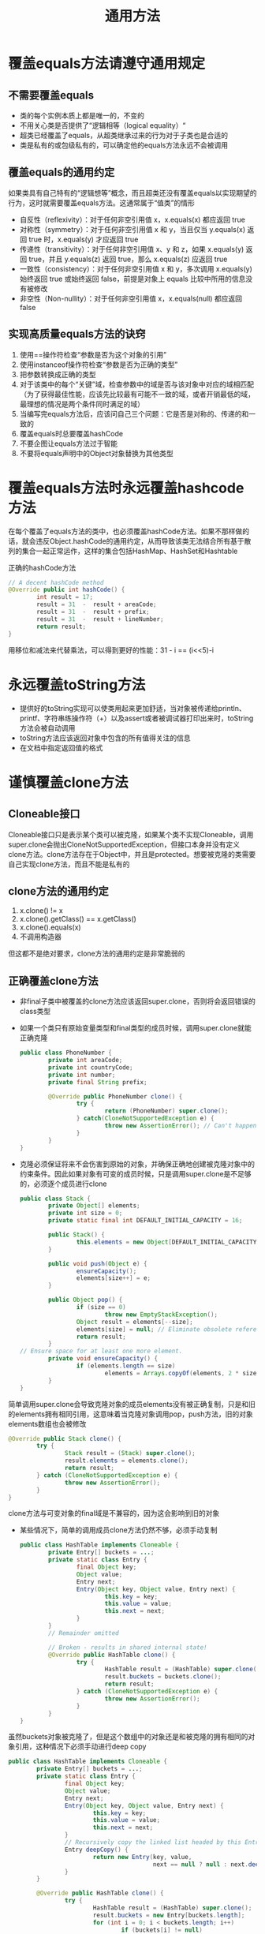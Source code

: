 #+TITLE: 通用方法
#+HTML_HEAD: <link rel="stylesheet" type="text/css" href="css/main.css" />
#+HTML_LINK_UP: create_destroy_objects.html   
#+HTML_LINK_HOME: effj.html
#+OPTIONS: num:nil timestamp:nil
* 覆盖equals方法请遵守通用规定
** 不需要覆盖equals
+ 类的每个实例本质上都是唯一的，不变的
+ 不用关心类是否提供了“逻辑相等（logical equality）“
+ 超类已经覆盖了equals，从超类继承过来的行为对于子类也是合适的
+ 类是私有的或包级私有的，可以确定他的equals方法永远不会被调用

** 覆盖equals的通用约定
如果类具有自己特有的“逻辑想等”概念，而且超类还没有覆盖equals以实现期望的行为，这时就需要覆盖equals方法。这通常属于“值类”的情形 
+ 自反性（reflexivity）：对于任何非空引用值 x，x.equals(x) 都应返回 true
+ 对称性（symmetry）：对于任何非空引用值 x 和 y，当且仅当 y.equals(x) 返回 true 时，x.equals(y) 才应返回 true
+ 传递性（transitivity）：对于任何非空引用值 x、y 和 z，如果 x.equals(y) 返回 true，并且 y.equals(z) 返回 true，那么 x.equals(z) 应返回 true
+ 一致性（consistency）：对于任何非空引用值 x 和 y，多次调用 x.equals(y) 始终返回 true 或始终返回 false，前提是对象上 equals 比较中所用的信息没有被修改
+ 非空性（Non-nullity）：对于任何非空引用值 x，x.equals(null) 都应返回 false

** 实现高质量equals方法的诀窍 
1. 使用==操作符检查“参数是否为这个对象的引用”
2. 使用instanceof操作符检查“参数是否为正确的类型”
3. 把参数转换成正确的类型
4. 对于该类中的每个“关键”域，检查参数中的域是否与该对象中对应的域相匹配（为了获得最佳性能，应该先比较最有可能不一致的域，或者开销最低的域，最理想的情况是两个条件同时满足的域）
5. 当编写完equals方法后，应该问自己三个问题：它是否是对称的、传递的和一致的
6. 覆盖equals时总要覆盖hashCode
7. 不要企图让equals方法过于智能
8. 不要将equals声明中的Object对象替换为其他类型
 
* 覆盖equals方法时永远覆盖hashcode方法
在每个覆盖了equals方法的类中，也必须覆盖hashCode方法。如果不那样做的话，就会违反Object.hashCode的通用约定，从而导致该类无法结合所有基于散列的集合一起正常运作，这样的集合包括HashMap、HashSet和Hashtable

正确的hashCode方法
#+BEGIN_SRC java
  // A decent hashCode method
  @Override public int hashCode() {
          int result = 17;
          result = 31  -  result + areaCode;
          result = 31  -  result + prefix;
          result = 31  -  result + lineNumber;
          return result;
  }
#+END_SRC
用移位和减法来代替乘法，可以得到更好的性能：31 - i == (i<<5)-i 
 
* 永远覆盖toString方法
+ 提供好的toString实现可以使类用起来更加舒适，当对象被传递给println、printf、字符串练操作符（+）以及assert或者被调试器打印出来时，toString方法会被自动调用
+ toString方法应该返回对象中包含的所有值得关注的信息
+ 在文档中指定返回值的格式

* 谨慎覆盖clone方法
** Cloneable接口
Cloneable接口只是表示某个类可以被克隆，如果某个类不实现Cloneable，调用super.clone会抛出CloneNotSupportedException，但接口本身并没有定义clone方法。clone方法存在于Object中，并且是protected。想要被克隆的类需要自己实现clone方法，而且不能是私有的
** clone方法的通用约定
1. x.clone() != x
2. x.clone().getClass() == x.getClass()
3. x.clone().equals(x)
4. 不调用构造器
但这都不是绝对要求，clone方法的通用约定是非常脆弱的
** 正确覆盖clone方法
+ 非final子类中被覆盖的clone方法应该返回super.clone，否则将会返回错误的class类型
+ 如果一个类只有原始变量类型和final类型的成员时候，调用super.clone就能正确克隆
  #+BEGIN_SRC java
    public class PhoneNumber {
            private int areaCode;
            private int countryCode;
            private int number;
            private final String prefix;
            
            @Override public PhoneNumber clone() {
                    try {
                            return (PhoneNumber) super.clone();
                    } catch(CloneNotSupportedException e) {
                            throw new AssertionError(); // Can't happen
                    }
            }
    }
  #+END_SRC
+ 克隆必须保证将来不会伤害到原始的对象，并确保正确地创建被克隆对象中的约束条件。因此如果对象有可变的成员时候，只是调用super.clone是不足够的，必须逐个成员进行clone
  #+BEGIN_SRC java
    public class Stack {
            private Object[] elements;
            private int size = 0;
            private static final int DEFAULT_INITIAL_CAPACITY = 16;

            public Stack() {
                    this.elements = new Object[DEFAULT_INITIAL_CAPACITY];
            }

            public void push(Object e) {
                    ensureCapacity();
                    elements[size++] = e;
            }

            public Object pop() {
                    if (size == 0)
                            throw new EmptyStackException();
                    Object result = elements[--size];
                    elements[size] = null; // Eliminate obsolete reference
                    return result;
            }
    // Ensure space for at least one more element.
            private void ensureCapacity() {
                    if (elements.length == size)
                            elements = Arrays.copyOf(elements, 2 * size + 1);
            }
    }
  #+END_SRC
简单调用super.clone会导致克隆对象的成员elements没有被正确复制，只是和旧的elements拥有相同引用，这意味着当克隆对象调用pop，push方法，旧的对象elements数组也会被修改
#+BEGIN_SRC java
  @Override public Stack clone() {
          try {
                  Stack result = (Stack) super.clone();
                  result.elements = elements.clone();
                  return result;
          } catch (CloneNotSupportedException e) {
                  throw new AssertionError();
          }
  }
#+END_SRC
clone方法与可变对象的final域是不兼容的，因为这会影响到旧的对象
+ 某些情况下，简单的调用成员clone方法仍然不够，必须手动复制
  #+BEGIN_SRC java
    public class HashTable implements Cloneable {
            private Entry[] buckets = ...;
            private static class Entry {
                    final Object key;
                    Object value;
                    Entry next;
                    Entry(Object key, Object value, Entry next) {
                            this.key = key;
                            this.value = value;
                            this.next = next;
                    }
            }
            // Remainder omitted

            // Broken - results in shared internal state!
            @Override public HashTable clone() {
                    try {
                            HashTable result = (HashTable) super.clone();
                            result.buckets = buckets.clone();
                            return result;
                    } catch (CloneNotSupportedException e) {
                            throw new AssertionError();
                    }
            }
    }
  #+END_SRC
虽然buckets对象被克隆了，但是这个数组中的对象还是和被克隆的拥有相同的对象引用，这种情况下必须手动进行deep copy　


#+BEGIN_SRC java
  public class HashTable implements Cloneable {
          private Entry[] buckets = ...;
          private static class Entry {
                  final Object key;
                  Object value;
                  Entry next;
                  Entry(Object key, Object value, Entry next) {
                          this.key = key;
                          this.value = value;
                          this.next = next;
                  }
                  // Recursively copy the linked list headed by this Entry
                  Entry deepCopy() {
                          return new Entry(key, value,
                                           next == null ? null : next.deepCopy());
                  }
          }
          
          @Override public HashTable clone() {
                  try {
                          HashTable result = (HashTable) super.clone();
                          result.buckets = new Entry[buckets.length];
                          for (int i = 0; i < buckets.length; i++)
                                  if (buckets[i] != null)
                                          result.buckets[i] = buckets[i].deepCopy();
                          return result;
                  } catch (CloneNotSupportedException e) {
                          throw new AssertionError();
                  }
          }
          ... // Remainder omitted
  }
#+END_SRC
+ clone方法需要考虑线程安全，实现同步
** 替代clone
1. 使用拷贝构造器
   #+BEGIN_SRC java
     public Yum(Yum yum);
   #+END_SRC
2. 使用拷贝静态工厂
   #+BEGIN_SRC java
     public static Yum newInstance(Yum yum);
   #+END_SRC
3. 使用不变类，克隆不变类毫无意义

* 如果有必要覆盖compareTo方法
当实现“值”类的时候，非常有必要继承Comparable接口，实现compareTo方法, 可以方便TreeSet, TreeMap等容器类的使用

** compareTo方法的通用约定
sgn(expression)符号表示数学中的signum函数，即根据expression是负数、零、或正数，分别返回-1、0、1
+ 对称性：必须保证对所有的x和y都有sgn(x.compareTo(y)) == -sgn(y.compareTo(x))。这也暗示当且仅当y.compareTo(x)抛出异常时，x.compareTo(y)才抛出异常
+ 传递性：必须保证比较关系是可传递的，如果x.compareTo(y) > 0 且y.compareTo(z) > 0，则x.compareTo(z) > 0
+ 必须保证x.compareTo(y) == 0 暗示着所有的z都有(x.compareTo(z)) == (y.compareTo(z))
+ 虽不强制要求，但强烈建议(x.compareTo(y) == 0) == (x.equals(y))。一般来说，任何实现了Comparable的类如果违反了这个约定，都应该明确说明

[[file:class_interface.org][Next：类和接口]]　 [[file:create_destroy_objects.org][Previous：创建和销毁对象]] 　[[file:effj.org][Home：目录]]
